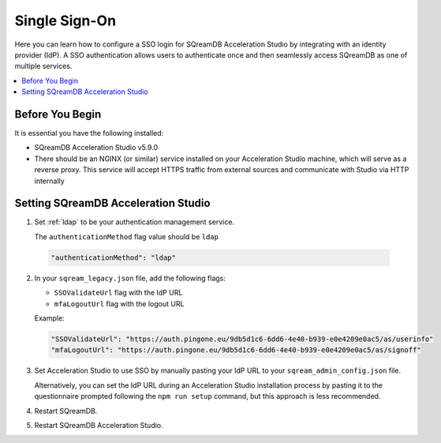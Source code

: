.. _sso:

**************
Single Sign-On
**************

Here you can learn how to configure a SSO login for SQreamDB Acceleration Studio by integrating with an identity provider (IdP). A SSO authentication allows users to authenticate once and then seamlessly access SQreamDB as one of multiple services. 

.. contents::
   :local:
   :depth: 1
   
Before You Begin
================

It is essential you have the following installed:

* SQreamDB Acceleration Studio v5.9.0 
* There should be an NGINX (or similar) service installed on your Acceleration Studio machine, which will serve as a reverse proxy. This service will accept HTTPS traffic from external sources and communicate with Studio via HTTP internally

Setting SQreamDB Acceleration Studio
====================================
 
1. Set :ref:`ldap` to be your authentication management service.

   The ``authenticationMethod`` flag value should be ``ldap``

  .. code-block:: json
	
	"authenticationMethod": "ldap"   
 
2. In your ``sqream_legacy.json`` file, add the following flags:

   * ``SSOValidateUrl`` flag with the IdP URL
   * ``mfaLogoutUrl`` flag with the logout URL
   
   Example:
 
  .. code-block:: json
   
	"SSOValidateUrl": "https://auth.pingone.eu/9db5d1c6-6dd6-4e40-b939-e0e4209e0ac5/as/userinfo"
	"mfaLogoutUrl": "https://auth.pingone.eu/9db5d1c6-6dd6-4e40-b939-e0e4209e0ac5/as/signoff"
 
3. Set Acceleration Studio to use SSO by manually pasting your IdP URL to your ``sqream_admin_config.json`` file.

   Alternatively, you can set the IdP URL during an Acceleration Studio installation process by pasting it to the questionnaire prompted following the ``npm run setup`` command, but this approach is less recommended.


	
4. Restart SQreamDB.
5. Restart SQreamDB Acceleration Studio.

